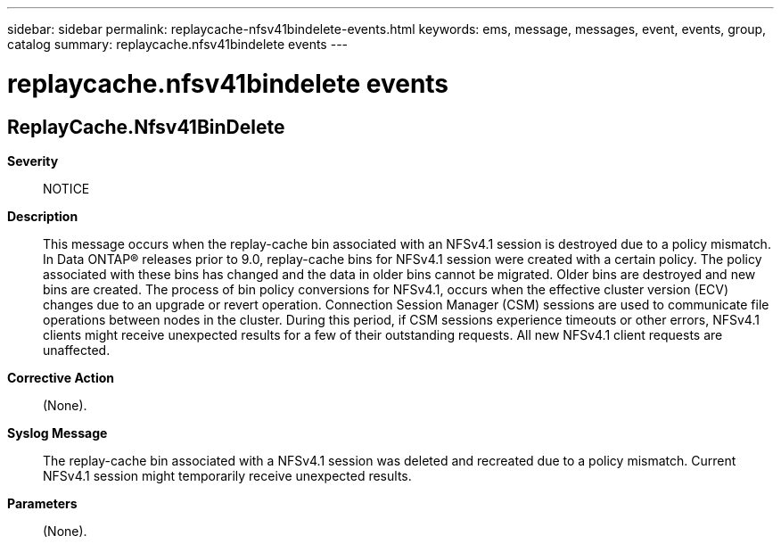 ---
sidebar: sidebar
permalink: replaycache-nfsv41bindelete-events.html
keywords: ems, message, messages, event, events, group, catalog
summary: replaycache.nfsv41bindelete events
---

= replaycache.nfsv41bindelete events
:toclevels: 1
:hardbreaks:
:nofooter:
:icons: font
:linkattrs:
:imagesdir: ./media/

== ReplayCache.Nfsv41BinDelete
*Severity*::
NOTICE
*Description*::
This message occurs when the replay-cache bin associated with an NFSv4.1 session is destroyed due to a policy mismatch. In Data ONTAP(R) releases prior to 9.0, replay-cache bins for NFSv4.1 session were created with a certain policy. The policy associated with these bins has changed and the data in older bins cannot be migrated. Older bins are destroyed and new bins are created. The process of bin policy conversions for NFSv4.1, occurs when the effective cluster version (ECV) changes due to an upgrade or revert operation. Connection Session Manager (CSM) sessions are used to communicate file operations between nodes in the cluster. During this period, if CSM sessions experience timeouts or other errors, NFSv4.1 clients might receive unexpected results for a few of their outstanding requests. All new NFSv4.1 client requests are unaffected.
*Corrective Action*::
(None).
*Syslog Message*::
The replay-cache bin associated with a NFSv4.1 session was deleted and recreated due to a policy mismatch. Current NFSv4.1 session might temporarily receive unexpected results.
*Parameters*::
(None).
